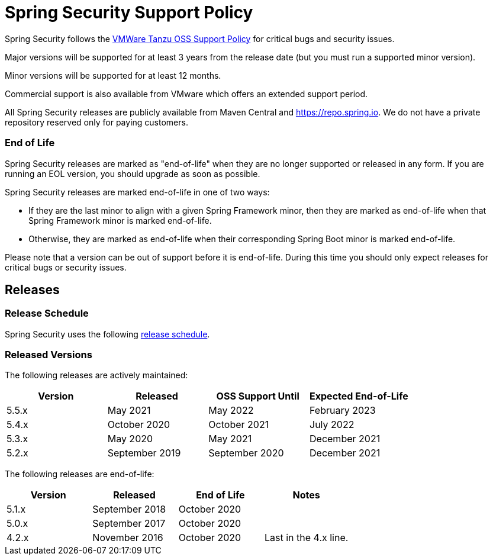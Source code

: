 # Spring Security Support Policy

Spring Security follows the https://tanzu.vmware.com/support/oss[VMWare Tanzu OSS Support Policy] for critical bugs and security issues.

Major versions will be supported for at least 3 years from the release date (but you must run a supported minor version).

Minor versions will be supported for at least 12 months.

Commercial support is also available from VMware which offers an extended support period.

All Spring Security releases are publicly available from Maven Central and https://repo.spring.io. We do not have a private repository reserved only for paying customers.

### End of Life

Spring Security releases are marked as "end-of-life" when they are no longer supported or released in any form. If you are running an EOL version, you should upgrade as soon as possible.

Spring Security releases are marked end-of-life in one of two ways:

* If they are the last minor to align with a given Spring Framework minor, then they are marked as end-of-life when that Spring Framework minor is marked end-of-life. 
* Otherwise, they are marked as end-of-life when their corresponding Spring Boot minor is marked end-of-life.

Please note that a version can be out of support before it is end-of-life. During this time you should only expect releases for critical bugs or security issues.

## Releases

### Release Schedule
Spring Security uses the following https://github.com/spring-projects/spring-security/wiki/Release-Schedule-Guidelines[release schedule].

### Released Versions
The following releases are actively maintained:

[cols="4*^",options="header"]
|===
| Version 
| Released
| OSS Support Until
| Expected End-of-Life

| 5.5.x | May 2021 | May 2022 | February 2023

| 5.4.x | October 2020 | October 2021 | July 2022

| 5.3.x | May 2020 | May 2021 | December 2021

| 5.2.x | September 2019 | September 2020 | December 2021
|===

The following releases are end-of-life:

[cols="4*^", options="header"]
|===
| Version 
| Released
| End of Life
| Notes

| 5.1.x
| September 2018
| October 2020
| 

| 5.0.x
| September 2017
| October 2020
|

| 4.2.x
| November 2016
| October 2020
| Last in the 4.x line.
|===
